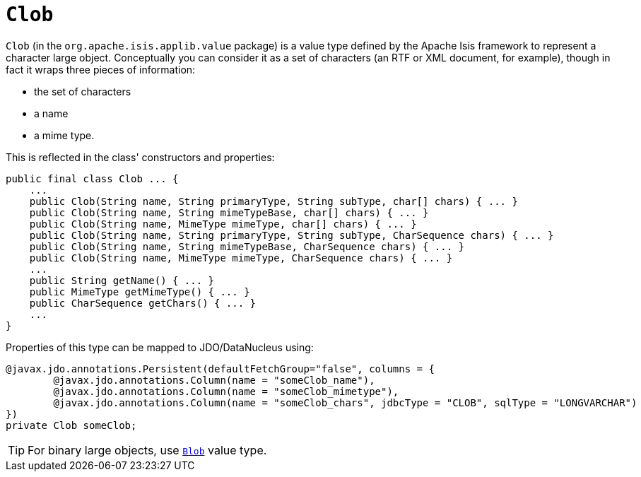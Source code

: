 [[_rgcms_classes_value-types_Clob]]
= `Clob`
:Notice: Licensed to the Apache Software Foundation (ASF) under one or more contributor license agreements. See the NOTICE file distributed with this work for additional information regarding copyright ownership. The ASF licenses this file to you under the Apache License, Version 2.0 (the "License"); you may not use this file except in compliance with the License. You may obtain a copy of the License at. http://www.apache.org/licenses/LICENSE-2.0 . Unless required by applicable law or agreed to in writing, software distributed under the License is distributed on an "AS IS" BASIS, WITHOUT WARRANTIES OR  CONDITIONS OF ANY KIND, either express or implied. See the License for the specific language governing permissions and limitations under the License.
:_basedir: ../../
:_imagesdir: images/


`Clob` (in the `org.apache.isis.applib.value` package) is a value type defined by the Apache Isis framework to
represent a character large object.  Conceptually you can consider it as a set of characters (an RTF or XML document,
for example), though in fact it wraps three pieces of information:

- the set of characters
- a name
- a mime type.


This is reflected in the class' constructors and properties:

[source,java]
----
public final class Clob ... {
    ...
    public Clob(String name, String primaryType, String subType, char[] chars) { ... }
    public Clob(String name, String mimeTypeBase, char[] chars) { ... }
    public Clob(String name, MimeType mimeType, char[] chars) { ... }
    public Clob(String name, String primaryType, String subType, CharSequence chars) { ... }
    public Clob(String name, String mimeTypeBase, CharSequence chars) { ... }
    public Clob(String name, MimeType mimeType, CharSequence chars) { ... }
    ...
    public String getName() { ... }
    public MimeType getMimeType() { ... }
    public CharSequence getChars() { ... }
    ...
}
----


Properties of this type can be mapped to JDO/DataNucleus using:

[source,java]
----
@javax.jdo.annotations.Persistent(defaultFetchGroup="false", columns = {
        @javax.jdo.annotations.Column(name = "someClob_name"),
        @javax.jdo.annotations.Column(name = "someClob_mimetype"),
        @javax.jdo.annotations.Column(name = "someClob_chars", jdbcType = "CLOB", sqlType = "LONGVARCHAR")
})
private Clob someClob;
----


[TIP]
====
For binary large objects, use xref:rgcms.adoc#_rgcms_classes_value-types_Blob][`Blob`] value type.
====


